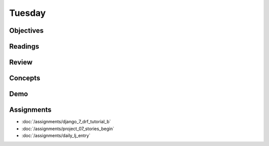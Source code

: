 .. slideconf::
    :autoslides: False

*******
Tuesday
*******

.. slide:: Course Presentations
    :level: 1

    This document contains no slides.

Objectives
==========

Readings
========

Review
======

Concepts
========

Demo
====

Assignments
===========

* :doc:`/assignments/django_7_drf_tutorial_b`
* :doc:`/assignments/project_07_stories_begin`
* :doc:`/assignments/daily_lj_entry`
